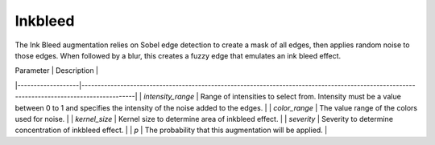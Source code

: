 ********
Inkbleed
********

The Ink Bleed augmentation relies on Sobel edge detection to create a mask of all edges, then applies random noise to those edges. When followed by a blur, this creates a fuzzy edge that emulates an ink bleed effect.


| Parameter         | Description                                                                                                                                |
|-------------------|--------------------------------------------------------------------------------------------------------------------------------------------|
| `intensity_range` | Range of intensities to select from. Intensity must be a value between 0 to 1 and specifies the intensity of the noise added to the edges. |
| `color_range`     | The value range of the colors used for noise.                                                                                              |
| `kernel_size`     | Kernel size to determine area of inkbleed effect.                                                                                          |
| `severity`        | Severity to determine concentration of inkbleed effect.                                                                                    |
| `p`               | The probability that this augmentation will be applied.                                                                                    |






